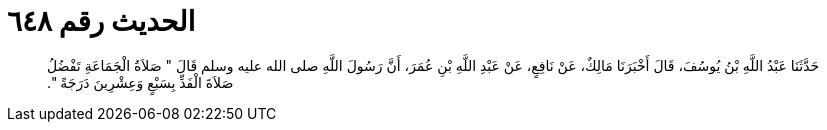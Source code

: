 
= الحديث رقم ٦٤٨

[quote.hadith]
حَدَّثَنَا عَبْدُ اللَّهِ بْنُ يُوسُفَ، قَالَ أَخْبَرَنَا مَالِكٌ، عَنْ نَافِعٍ، عَنْ عَبْدِ اللَّهِ بْنِ عُمَرَ، أَنَّ رَسُولَ اللَّهِ صلى الله عليه وسلم قَالَ ‏"‏ صَلاَةُ الْجَمَاعَةِ تَفْضُلُ صَلاَةَ الْفَذِّ بِسَبْعٍ وَعِشْرِينَ دَرَجَةً ‏"‏‏.‏